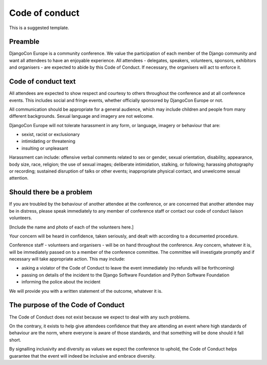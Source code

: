 ===============
Code of conduct
===============

This is a suggested template.


Preamble
========

DjangoCon Europe is a community conference. We value the participation of each member of the Django
community and want all attendees to have an enjoyable experience. All attendees - delegates,
speakers, volunteers, sponsors, exhibitors and organisers - are expected to abide by this Code of
Conduct. If necessary, the organisers will act to enforce it.

Code of conduct text
====================

All attendees are expected to show respect and courtesy to others throughout the conference and at
all conference events. This includes social and fringe events, whether officially sponsored by
DjangoCon Europe or not.

All communication should be appropriate for a general audience, which may include children and
people from many different backgrounds. Sexual language and imagery are not welcome.

DjangoCon Europe will not tolerate harassment in any form, or language, imagery or behaviour that
are:

* sexist, racist or exclusionary
* intimidating or threatening
* insulting or unpleasant

Harassment can include: offensive verbal comments related to sex or gender, sexual orientation,
disability, appearance, body size, race, religion; the use of sexual images; deliberate
intimidation, stalking, or following; harassing photography or recording; sustained disruption of
talks or other events; inappropriate physical contact, and unwelcome sexual attention.

Should there be a problem
=========================

If you are troubled by the behaviour of another attendee at the conference, or are concerned that
another attendee may be in distress, please speak immediately to any member of conference staff or
contact our code of conduct liaison volunteers.

[Include the name and photo of each of the volunteers here.]

Your concern will be heard in confidence, taken seriously, and dealt with according to a documented
procedure.

Conference staff - volunteers and organisers - will be on hand throughout the conference. Any
concern, whatever it is, will be immediately passed on to a member of the conference committee. The
committee will investigate promptly and if necessary will take appropriate action. This may include:

* asking a violator of the Code of Conduct to leave the event immediately (no refunds will be
  forthcoming)
* passing on details of the incident to the Django Software Foundation and Python Software
  Foundation
* informing the police about the incident

We will provide you with a written statement of the outcome, whatever it is.

The purpose of the Code of Conduct
==================================

The Code of Conduct does not exist because we expect to deal with any such problems.

On the contrary, it exists to help give attendees confidence that they are attending an event where
high standards of behaviour are the norm, where everyone is aware of those standards, and that
something will be done should it fall short.

By signalling inclusivity and diversity as values we expect the conference to uphold, the Code of
Conduct helps guarantee that the event will indeed be inclusive and embrace diversity.
